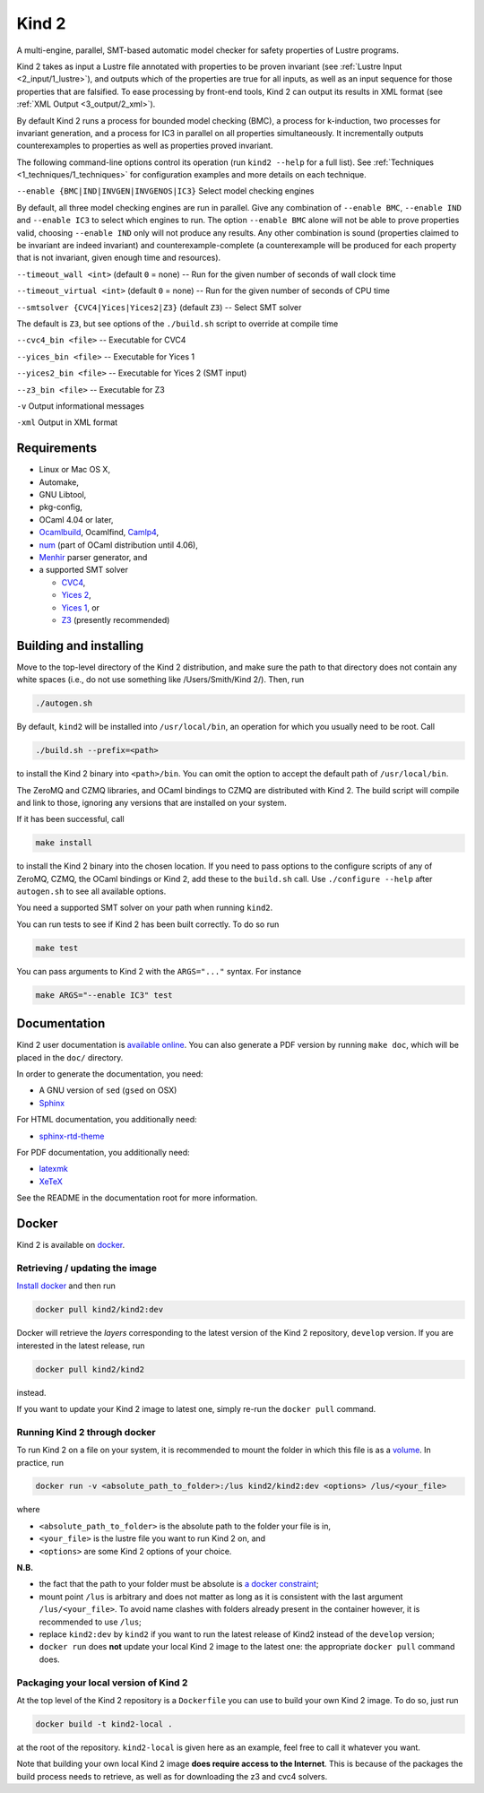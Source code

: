 .. DO NOT EDIT, see doc/usr/README.rst for details

Kind 2
======

A multi-engine, parallel, SMT-based automatic model checker for safety properties of Lustre programs.

Kind 2 takes as input a Lustre file annotated with properties to be proven
invariant (see :ref:`Lustre Input <2_input/1_lustre>`), and
outputs which of the properties are true for all inputs, as well as an input
sequence for those properties that are falsified. To ease processing by front-end tools,
Kind 2 can output its results in XML format (see :ref:`XML Output <3_output/2_xml>`).

By default Kind 2 runs a process for bounded model checking (BMC), a process
for k-induction, two processes for invariant generation, and a process for IC3
in parallel on all properties simultaneously. It incrementally outputs
counterexamples to properties as well as properties proved invariant.

The following command-line options control its operation (run ``kind2 --help`` for a full list). See :ref:`Techniques <1_techniques/1_techniques>` for configuration examples and more details on each technique.

``--enable {BMC|IND|INVGEN|INVGENOS|IC3}`` Select model checking engines

By default, all three model checking engines are run in parallel. Give any combination of ``--enable BMC``\ , ``--enable IND`` and ``--enable IC3`` to select which engines to run. The option ``--enable BMC`` alone will not be able to prove properties valid, choosing ``--enable IND`` only will not produce any results. Any other combination is sound (properties claimed to be invariant are indeed invariant) and counterexample-complete (a counterexample will be produced for each property that is not invariant, given enough time and resources).

``--timeout_wall <int>`` (default ``0`` = none) -- Run for the given number of seconds of wall clock time

``--timeout_virtual <int>`` (default ``0`` = none) -- Run for the given number of seconds of CPU time

``--smtsolver {CVC4|Yices|Yices2|Z3}`` (default ``Z3``\ ) -- Select SMT solver

The default is ``Z3``\ , but see options of the ``./build.sh`` script to override at compile time

``--cvc4_bin <file>`` -- Executable for CVC4

``--yices_bin <file>`` -- Executable for Yices 1

``--yices2_bin <file>`` -- Executable for Yices 2 (SMT input)

``--z3_bin <file>`` -- Executable for Z3

``-v`` Output informational messages

``-xml`` Output in XML format

Requirements
------------


* Linux or Mac OS X,
* Automake,
* GNU Libtool,
* pkg-config,
* OCaml 4.04 or later,
* `Ocamlbuild <https://github.com/ocaml/ocamlbuild>`_\ , Ocamlfind, `Camlp4 <https://github.com/ocaml/camlp4>`_\ ,
* `num <https://github.com/ocaml/num>`_ (part of OCaml distribution until 4.06),
* `Menhir <http://gallium.inria.fr/~fpottier/menhir/>`_ parser generator, and
* a supported SMT solver

  * `CVC4 <http://cvc4.cs.stanford.edu/>`_\ ,
  * `Yices 2 <http://yices.csl.sri.com/>`_\ ,
  * `Yices 1 <http://yices.csl.sri.com/old/download-yices1-full.shtml>`_\ , or
  * `Z3 <https://github.com/Z3Prover/z3>`_ (presently recommended)

Building and installing
-----------------------

Move to the top-level directory of the Kind 2 distribution, and make sure the path to that directory does not contain any white spaces (i.e., do not use something like /Users/Smith/Kind 2/). Then, run

.. code-block:: none

   ./autogen.sh


By default, ``kind2`` will be installed into ``/usr/local/bin``\ , an operation for which you usually need to be root. Call 

.. code-block:: none

   ./build.sh --prefix=<path>


to install the Kind 2 binary into ``<path>/bin``. You can omit the option to accept the default path of ``/usr/local/bin``. 

The ZeroMQ and CZMQ libraries, and OCaml bindings to CZMQ are distributed with Kind 2. The build script will compile and link to those, ignoring any versions that are installed on your system. 

If it has been successful, call 

.. code-block:: none

   make install


to install the Kind 2 binary into the chosen location. If you need to pass options to the configure scripts of any of ZeroMQ, CZMQ, the OCaml bindings or Kind 2, add these to the ``build.sh`` call. Use ``./configure --help`` after ``autogen.sh`` to see all available options.

You need a supported SMT solver on your path when running ``kind2``.

You can run tests to see if Kind 2 has been built correctly. To do so run

.. code-block:: none

   make test


You can pass arguments to Kind 2 with the ``ARGS="..."`` syntax. For instance

.. code-block:: none

   make ARGS="--enable IC3" test

Documentation
-------------

Kind 2 user documentation is `available online <http://kind.cs.uiowa.edu/kind2_user_doc/>`_.
You can also generate a PDF version by running ``make doc``, which will be placed in the
``doc/`` directory.

In order to generate the documentation, you need:

* A GNU version of ``sed`` (``gsed`` on OSX)
* `Sphinx <https://www.sphinx-doc.org/en/master/usage/installation.html>`_

For HTML documentation, you additionally need:

* `sphinx-rtd-theme <https://github.com/readthedocs/sphinx_rtd_theme#installation>`_

For PDF documentation, you additionally need:

* `latexmk <https://packages.ubuntu.com/xenial/latexmk>`_
* `XeTeX <https://packages.debian.org/sid/texlive-xetex>`_

See the README in the documentation root for more information.

Docker
------

Kind 2 is available on `docker <https://hub.docker.com/r/kind2/kind2/>`_.

Retrieving / updating the image
^^^^^^^^^^^^^^^^^^^^^^^^^^^^^^^

`Install docker <https://www.docker.com/products/docker>`_ and then run

.. code-block:: none

   docker pull kind2/kind2:dev

Docker will retrieve the *layers* corresponding to the latest version of the
Kind 2 repository, ``develop`` version. If you are interested in the latest
release, run

.. code-block:: none

   docker pull kind2/kind2

instead.

If you want to update your Kind 2 image to latest one, simply re-run the
``docker pull`` command.

Running Kind 2 through docker
^^^^^^^^^^^^^^^^^^^^^^^^^^^^^

To run Kind 2 on a file on your system, it is recommended to mount the folder in which this file is as a `volume <https://docs.docker.com/engine/tutorials/dockervolumes/#/mount-a-host-directory-as-a-data-volume>`_.
In practice, run

.. code-block:: none

   docker run -v <absolute_path_to_folder>:/lus kind2/kind2:dev <options> /lus/<your_file>

where


* ``<absolute_path_to_folder>`` is the absolute path to the folder your file is
  in,
* ``<your_file>`` is the lustre file you want to run Kind 2 on, and
* ``<options>`` are some Kind 2 options of your choice.

**N.B.**


* the fact that the path to your folder must be absolute is `a docker constraint <https://docs.docker.com/engine/tutorials/dockervolumes/#/mount-a-host-directory-as-a-data-volume>`_\ ;
* mount point ``/lus`` is arbitrary and does not matter as long as it is
  consistent with the last argument ``/lus/<your_file>``. To avoid name clashes
  with folders already present in the container however, it is recommended to
  use ``/lus``\ ;
* replace ``kind2:dev`` by ``kind2`` if you want to run the latest release of Kind2
  instead of the ``develop`` version;
* ``docker run`` does **not** update your local Kind 2 image to the latest one:
  the appropriate ``docker pull`` command does.

Packaging your local version of Kind 2
^^^^^^^^^^^^^^^^^^^^^^^^^^^^^^^^^^^^^^

At the top level of the Kind 2 repository is a ``Dockerfile`` you can use to
build your own Kind 2 image. To do so, just run

.. code-block:: none

   docker build -t kind2-local .

at the root of the repository. ``kind2-local`` is given here as an example, feel
free to call it whatever you want.

Note that building your own local Kind 2 image **does require access to the
Internet**. This is because of the packages the build process needs to
retrieve, as well as for downloading the z3 and cvc4 solvers.
